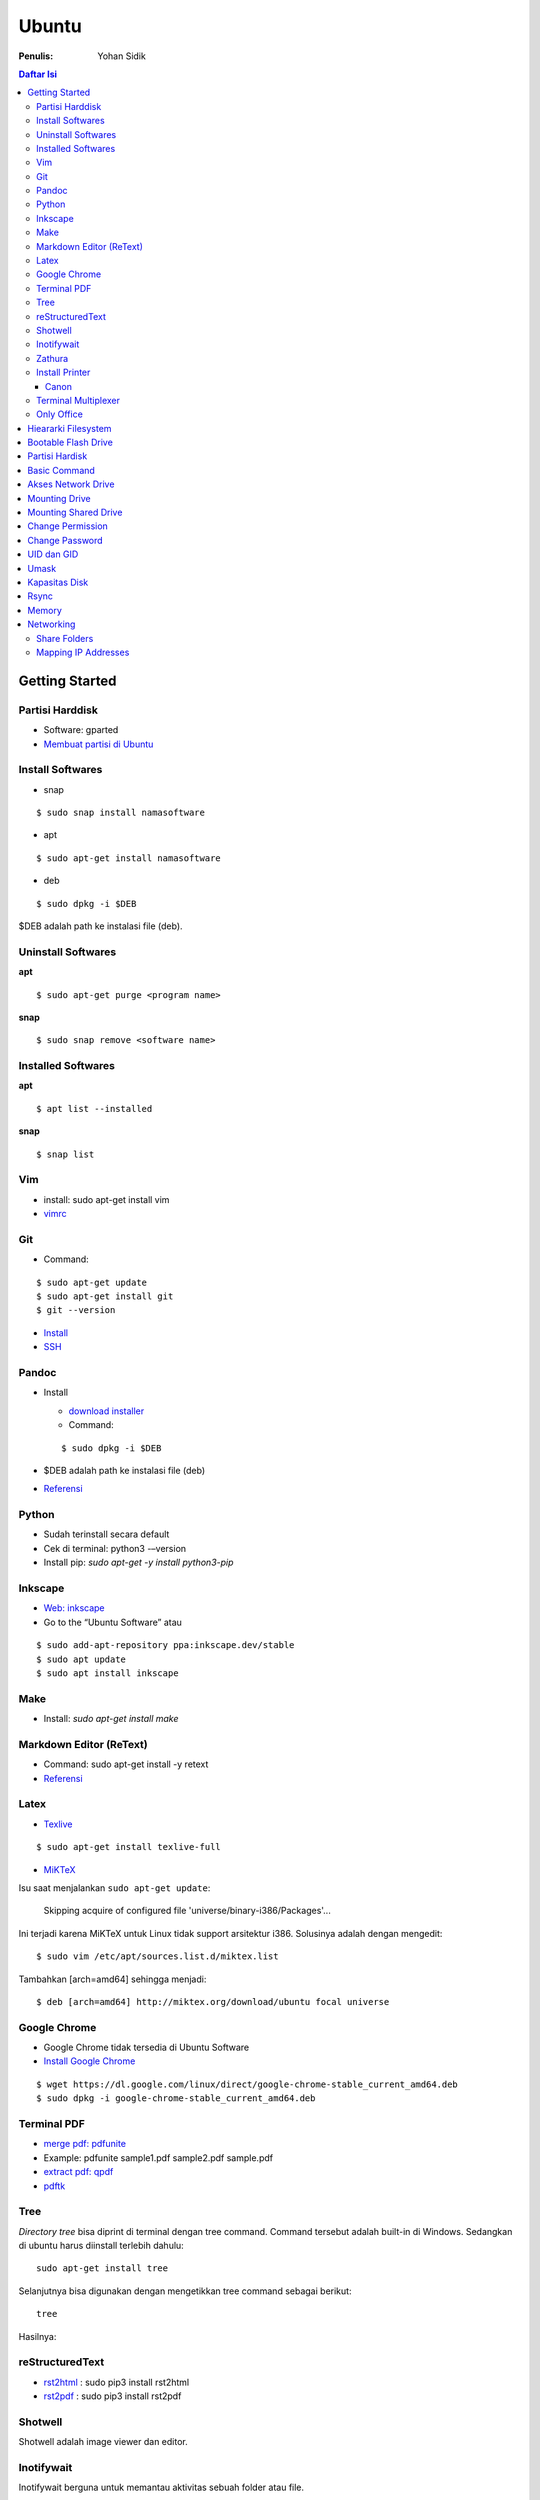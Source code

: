 Ubuntu
===================================================================================================

:Penulis: Yohan Sidik

.. contents:: Daftar Isi

Getting Started
---------------------------------------------------------------------------------------------------

Partisi Harddisk
***************************************************************************************************

- Software: gparted
-  `Membuat partisi di Ubuntu`_

Install Softwares
***************************************************************************************************

- snap

::

	$ sudo snap install namasoftware
	
- apt

::

	$ sudo apt-get install namasoftware

- deb

::

	$ sudo dpkg -i $DEB

$DEB adalah path ke instalasi file (deb). 

Uninstall Softwares
***************************************************************************************************

**apt**

::

	$ sudo apt-get purge <program name>

**snap**

::

	$ sudo snap remove <software name>


Installed Softwares
***************************************************************************************************

**apt**

::

	$ apt list --installed

**snap**

::

	$ snap list


Vim
***************************************************************************************************

- install: sudo apt-get install vim
- `vimrc`_

Git
***************************************************************************************************

-  Command:

::

       $ sudo apt-get update
       $ sudo apt-get install git
       $ git --version

-  `Install`_
-  `SSH`_



Pandoc
***************************************************************************************************

-  Install

   -  `download installer`_
   -  Command:

   ::

        $ sudo dpkg -i $DEB

-  $DEB adalah path ke instalasi file (deb)
-  `Referensi`_

Python
***************************************************************************************************

- Sudah terinstall secara default
- Cek di terminal: python3 -–version
- Install pip: `sudo apt-get -y install python3-pip`

Inkscape
***************************************************************************************************

- `Web: inkscape <https://inkscape.org/release/>`_
-  Go to the “Ubuntu Software” atau

::

	$ sudo add-apt-repository ppa:inkscape.dev/stable
	$ sudo apt update
	$ sudo apt install inkscape

Make
***************************************************************************************************

-  Install: `sudo apt-get install make`

Markdown Editor (ReText)
***************************************************************************************************

-  Command: sudo apt-get install -y retext
-  `Referensi <https://www.hiroom2.com/2017/05/16/ubuntu-16-04-write-markdown-with-retext/>`__

.. _latex-1:

Latex
***************************************************************************************************

-  `Texlive`_

::

       $ sudo apt-get install texlive-full

- `MiKTeX`_

Isu saat menjalankan ``sudo apt-get update``:

	Skipping acquire of configured file 'universe/binary-i386/Packages'...

Ini terjadi karena MiKTeX untuk Linux tidak support arsitektur i386. Solusinya
adalah dengan mengedit:

::

	$ sudo vim /etc/apt/sources.list.d/miktex.list

Tambahkan [arch=amd64] sehingga menjadi:

::

	$ deb [arch=amd64] http://miktex.org/download/ubuntu focal universe





Google Chrome
***************************************************************************************************

-  Google Chrome tidak tersedia di Ubuntu Software
-  `Install Google Chrome`_

::

       $ wget https://dl.google.com/linux/direct/google-chrome-stable_current_amd64.deb
       $ sudo dpkg -i google-chrome-stable_current_amd64.deb

Terminal PDF
***************************************************************************************************

-  `merge pdf: pdfunite`_
-  Example: pdfunite sample1.pdf sample2.pdf sample.pdf
-  `extract pdf: qpdf`_
-  `pdftk`_

.. _Membuat partisi di Ubuntu: https://itsfoss.com/gparted/
.. _Install: https://www.digitalocean.com/community/tutorials/how-to-install-git-on-ubuntu-18-04
.. _SSH: https://wiki.paparazziuav.org/wiki/Github_manual_for_Ubuntu
.. _Install MiKTeX: https://miktex.org/howto/install-miktex-unx
.. _download installer: https://github.com/jgm/pandoc/releases/tag/2.9.2.1
.. _Referensi: https://pandoc.org/installing.html
.. _Texlive: https://www.tecrobust.com/insta-latex-ubuntu-texmaker-linux-ubuntu-latest/
.. _Texstudio: http://linuxpitstop.com/install-texstudio-on-ubuntu-linux-15-04/
.. _Install Samba: https://ubuntu.com/tutorials/install-and-configure-samba#2-installing-samba
.. _`Referensi: Share a folder in ubuntu`: http://ubuntuhandbook.org/index.php/2019/11/share-folder-ubuntu-18-04-step-by-step-guide/
.. _`Referensi: Setting LAN in ubuntu`: https://linuxconfig.org/how-to-configure-static-ip-address-on-ubuntu-18-04-bionic-beaver-linux
.. _Install Google Chrome: https://itsfoss.com/install-chrome-ubuntu/
.. _`merge pdf: pdfunite`: http://manpages.ubuntu.com/manpages/bionic/man1/pdfunite.1.html
.. _`extract pdf: qpdf`: http://qpdf.sourceforge.net/
.. _pdftk: https://www.pdflabs.com/docs/pdftk-cli-examples/

Tree
***************************************************************************************************

*Directory tree* bisa diprint di terminal dengan tree command. Command tersebut adalah built-in
di Windows. Sedangkan di ubuntu harus diinstall terlebih dahulu:

::

        sudo apt-get install tree

Selanjutnya bisa digunakan dengan mengetikkan tree command sebagai berikut:

::

        tree

Hasilnya:

.. image:: images/tree.png

reStructuredText
***************************************************************************************************

- `rst2html`_ : sudo pip3 install rst2html
- `rst2pdf`_ : sudo pip3 install rst2pdf


Shotwell
***************************************************************************************************

Shotwell adalah image viewer dan editor. 

Inotifywait
***************************************************************************************************

Inotifywait berguna untuk memantau aktivitas sebuah folder atau file.

::

	$ sudo apt-get install inotify-tools

Zathura
***************************************************************************************************

Simple pdf viewer.

::

	$ sudo apt-get install zathura 

Install Printer
*********************************************************************************

Canon
+++++++++++++++++++++++++++++++++++++++++++++++++++++++++++++++++++++++++++++++++

Printer canon diinstall di ubuntu dengan cara sebagai berikut:

-  Tambahkan repositori

::

   sudo add-apt-repository ppa:michael-gruz/canon
   sudo apt-get update

-  Install printer sesuai dengan versinya. Contohnya adalah printer MP540.

::

   sudo apt-get install cnijfilter-mp540series


**Referensi**

-  `Askubuntu: Canon Printer`_

.. _`Askubuntu: Canon Printer`: https://askubuntu.com/questions/75014/how-can-i-install-a-canon-printer-or-scanner-driver

Terminal Multiplexer
*********************************************************************************

Tmux adalah *terminal multiplexer* yang memungkinkan untuk membuka
banyak tab dalam satu terminal.

**Install**

::

   sudo apt-get install tmux

**Run**

-  open terminal, kemudian ketik: tmux
-  split terminal:

   -  horizontal: ``Ctrl+b+"``
   -  vertikal: ``Ctrl+b+%``

-  berpindah antar terminal:

   -  next terminal: ``Ctrl+b+o``
   -  previous terminal: ``Ctrl+b+;``

-  menutup current terminal: ``Ctrl+b+x``
-  buka last session: open normal terminal, kemudian ketik: ``tmux attach``
-  kembali normal terminal: ``Ctrl+b+d``
-  list terminal: ``tmux list-sessions``

**Referensi**

-  `github: tmux`_
-  `linuxize: getting started with tmux`_

Only Office
*********************************************************************************

Alternatif untuk Microsoft Office. 

- Install via Snap (setting juga file permission di snap page)
- Untuk menambahkan font, simpan .ttf format di:

::

	/usr/share/fonts/truetype

Buatlahlah folder baru dengan nama onlyoffice pada path di atas untuk menyimpan
font-nya.

- `Download fonts`_

Hieararki Filesystem
--------------------------------------------------------------------------------------------------

Sistem folder di ubuntu dan deskripsinya:

========================== ======================================================================
Direktori                    Deskripsi
========================== ======================================================================
/                            root directory
/bin                         command binaries misalnya: cat, ls, cp
/boot                        boot loader
/dev                         device files, misalnya /dev/null, /dev/sda1
/etc                         file konfigurasi (text based)
/home                        home direktori
/lib                         library untuk /bin dan /sbin
/media                       mount point untuk removable media (usb drive)
/mnt                         mounting drive 
/proc                        vitual filesystem
/root                        home directory untuk root user
/run                         run-time variable data
/sbin                        system binaries, misalnya fsck, init, route
/srv                         serve folder. ex untuk ftp, rsync, www, cvs
/tmp                         temporary space
/usr                         programs, libraries, dan dokumentasi
/var                         tempat penyimpanan untuk semua variable files 
========================== ======================================================================

**Referensi**

- `Wikipedia - Fileystem Hierarchy Standard`_
- `Tldp - General Overview of The Linux File System`
- `Understanding the linux directory layout`_

.. _Wikipedia - Fileystem Hierarchy Standard: https://en.wikipedia.org/wiki/Filesystem_Hierarchy_Standard
.. _Tldp - General Overview of The Linux File System: https://tldp.org/LDP/intro-linux/html/sect_03_01.html 
.. _`Understanding the linux directory layout`: https://www.nixtutor.com/linux/understanding-the-linux-directory-layout/

Bootable Flash Drive 
--------------------------------------------------------------------------------------------------

Berikut ini adalah langkah-langkah untuk membuat bootable usb. Bootable
usb ini diperuntukkan untuk menginstall sebuah operating system (OS)
misalnya ubuntu dan windows melalui usb.

-  Colokkan flaskdisk (usb drive) ke usb port di komputer.
-  Buka **Startup Disk Creator**.
-  Klik other untuk memilih ISO file.
-  Pilih flaskdisk dan kemudian klik **Make Startup Disk**.


.. image:: images/bootable.png

**Referensi**

-  `Bootable flash drive for ubuntu`_

.. _Bootable flash drive for ubuntu: https://askubuntu.com/questions/876058/bootable-flash-drive-for-ubuntu


Partisi Hardisk
--------------------------------------------------------------------------------------------------

**Gparted**

Partisi hardisk di Ubuntu tidak bisa dilakukan ketika Ubuntu sedang
dioperasikan. Partisi dapat dilakukan dengan cara menjalankan instalasi
ubuntu dari usb kemudian pilih **live ubuntu**. Selanjutnya, partisi
dapat dilakukan dengan program yang bernama Gparted.

Contoh hardisk sebelum partisi adalah:

.. image:: images/sebelumpartisi.png

Dengan memilih menu **Partition**, maka hasil partisinya adalah sbb:

.. image:: images/setelahpartisi.png

**Daftar Partisi**

::

	$ ls -l /dev/disk/by-label

atau

::

	$ ls -l /dev/disk/by-id

atau

::


	$ ls -l /dev/disk/by-uuid

uuid = *universal unique identifier* 

Basic Command
--------------------------------------------------------------------------------------------------

Berikut ini adalah basic command ubuntu yang sering saya gunakan:

================================== =======================================================
Task                                Command
================================== =======================================================
update ubuntu package               sudo apt-get update
install package                     sudo apt-get install <Package>
menggunakan super user              sudo su
open terminal                       CTRL + ALT + T
membuat file baru                   touch filenamedotextension (contoh touch README.md)
membuat folder baru                 mkdir namafolder
berpindah ke subfolder              cd namafolder
memindah sebuah file                mv asalFile tujuanFile
exit dari terminal                  exit
rename file                         mv file.ext1 file.ext2
install deb packages                sudo dpkg -i filenamedotdeb
berpindah ke path sebelumnya        cd ..
menampilkan isi file                cp filenamedotextension
menampilkan isi direktori           ls atau ls -a (memunculkan hidden files)
delete file                         rm filenamedotextension
delete semua dengan nama tertentu   rm \*filename*
open file dengan default program    start filenamedotextension
clear terminal                      clear atau CTRL + L
manual command                      man ls (manual dari command ls)
================================== =======================================================

Akses Network Drive
--------------------------------------------------------------------------------------------------


Ada 2 metode untuk akses network drive di ubuntu.

1. GUI (file explorer)

   -  Install samba
   -  Other Locations >> Connect to Server >> Enter server address
   -  Server address format= smb://ip-address

2. Terminal

   -  Install smbclient
   -  *Command*: smbclient -L=ip-address

Untuk cara 2, masih ada isu. Setelah daftar shared hardisk muncul,
kemudian ketik smbclient //ip-address/L, maka akan muncul pesan:

::

        tree connect failed: NT_STATUS_REQUEST_NOT_ACCEPTED



Mounting Drive
---------------------------------------------------------------------------------

**Manual**

Buat sebuah folder sebagai *mount point*, misalnya ``/mnt/Data``. 

::

	$ sudo mkdir /mnt/Data
	$ sudo mount /dev/sdb6 /mnt/Data

Sekarang data bisa diakses di ``/mnt/Data``. 

Alamat /dev/sdb6, dapat dilihat dari:

::

	$ lsblk

**Auto Mounting**

File yang harus diedit adalah ``/etc/fstab``. Sebelumnya cari terlebih dahulu
UUID dari drive yang akan dimounting. 

::

	$ ls -al /dev/disk/by-uuid

Kemudian editlah ``/etc/fstab``, misalnya:

- untuk internal drive

::

	UUID=xxxxxxx /mnt/Data   ext4    defaults        0       0        

- untuk ekternal usb drive

::

	UUID=xxxxxxx /mnt/usb    ntfs    uid=1000,gid=1000,umask=022 0 1  

.. Note::

	Jika format storage-nya adalah ntfs, maka install:

	::

		$ sudo apt-get update
		$ sudo apt-install ntfs-3g

	Jika tidak di-install, maka akan ada issue dengan file permission.  

- Test Fstab

Sebelum rebooting, cek terlebih dengan cara:

::

	sudo mount -a

- Unmounting drive dengan umount

::

	sudo umount /mnt/Data

Referensi:

- `automatic mounting drive`_

Mounting Shared Drive
---------------------------------------------------------------------------------

- Buatlah mount point, misalnya ``/mnt/Data`` 

::

	$ sudo mkdir /mnt/Data

- Install cifs-utils

::

	$ sudo apt install cifs-utils

- Buatlah sebuah file ``/root/.smbcredentials`` dengan isi:

::

	username=user
	password=pass

- Ganti permission agar hanya root yang bisa baca smbcredentials

::

	$ sudo chmod 700 /root/.smbcredentials


- Edit ``/etc/fstab``

::

	$ sudo vim /etc/fstab

Tambahkan line berikut:

**Owner drive adalah root**

::

	//192.168.1.120/storage /mnt/Data    cifs credentials=/root/.smbcredentials,file_mode=0777,dir_mode=0777 0 0

**Owner drive adalah user**

::

	//192.168.1.120/storage /mnt/Data    cifs uid=1000,gid=1000,credentials=/root/.smbcredentials,file_mode=0777,dir_mode=0777 0 0


- Test Fstab

Sebelum rebooting, cek terlebih dengan cara:

::

	$ sudo mount -a


Referensi:

- `Mount a network shared drive`_

Change Permission
---------------------------------------------------------------------------------

Untuk melihat permission dari file atau folder:

::

	$ ls -l 

atau dengan ditambah opsi **-t** apabila file ingin diurutkan berdasarkan waktu.

::

	$ ls -lt

Misalnya ``ls -lt`` diterapkan pada folder demo, hasilnya adalah:

.. image:: images/seepermission.png

Pada gambar di atas ada nama ``fajar fajar`` yang secara berurutan. Itu
maksudnya adalah nama user dan nama grup. Selanjutnya ada kode berikut:

::

	-rw-rw-r--

dan

::

	drwxrwxr-x

Tanda (-) di awal kode tersebut menandakan itu adalah sebuah file. Sedangkan (d)
menandakan sebuah direktori. Kemudian rwx adalah kode untuk:

- r=read
- w=write
- x=executable

Kode rwx di atas bisa dinyatakan dengan huruf seperti contoh di atas atau dengan
huruf sebagai berikut:

- r=4
- w=2
- x=1

Kode ``-rw-rw-r--``, dapat dibaca sebagai berikut:

=======  =======  =======  =======
Tipe       user     grup    other
=======  =======  =======  =======
 -         rw-       rw-     r--  
File       6         6       4
=======  =======  =======  =======


Jadi apabila ingin mengubah permission dari sebuah file atau folder, bisa
menggunakan *command* berikut:

::

	sudo chmod 664 namaFile.extension



- `change permission`_

Change Password
---------------------------------------------------------------------------------

Ganti password:

::

        $ passwd

Ganti password root user:

::

        $ sudo passwd

UID dan GID
---------------------------------------------------------------------------------

Mencari uid user:

::

	$ id -u <username>

Mencari gid:

::

	$ id -g <username>

Mencari semua grup dari seorang user:

::

	$ id -G <username>

Mencari uid dan gid sebuah user:

::

	$ id <username>

Menambah user ke grup:

::

	$ sudo usermod -aG <groupname> <username>

- (-a) adalah shortcut dari --append
- (-G) adalah shortcut dari --groups


**Referensi**

- `Linux sysadmin basics: uid and gid`_
- `Find uid and gid`_
- `Sudo usermod`_

Umask
---------------------------------------------------------------------------------

Umask (user file-creation mode mask) digunakan untuk menentukan file permission
dari file yang baru dibuat. 

Berikut ini adalah notasi untuk umask:

====== ==========================================
Bit     File permission
====== ==========================================
 0      read, write, and execute
 1      read and write
 2      read and execute
 3      read only
 4      write and execute
 5      write only
 6      execute only
 7      no permissions
====== ==========================================

Untuk umask=077, pengertiannya adalah:

===== =============== ==========================
 Bit   Target          File permission
===== =============== ==========================
 0     owner           read, write, and execute
 7     group           no permission
 7     others          no permission
===== =============== ==========================


**Referensi**

- `What is umask?`_

Kapasitas Disk
---------------------------------------------------------------------------------

::

	df -h

Rsync
---------------------------------------------------------------------------------

Berguna untuk sinkronisasi file atau folder antara 2 lokasi di internal komputer
atau ke remote. Rync juga hanya akan mengkopi data yang berbeda dari 2 lokasi
tersebut sehingga lebih efisien.   

**Install**

::

	$ sudo apt-get install rsync

**Syntax**

::

	Local to local: $ rsync [OPTION} [SRC] [DEST]
        Local to remote: $ rsync [OPTION] [SRC] [USER@HOST:DEST]
        Remote to local: $ rsync [OPTION] [USER@HOST:DEST] [DEST]

- OPTION
   + -a: archive mode
   + -z: compress
   + -P: partial/progress
   + --delete: delete extra file di destination folder (untuk mirror)
   + -q: quite (non-error messages)
- SRC: source directory
- DEST: destination directory
- USER: Remote username
- HOST: Remote hostname or IP Address

**Contoh**

::

	$ rsync -a /home/data /mnt/data

::

	$ rsync -a /home/data user@hostname:/mnt/data

**Referensi**

- `Rsync command in linux`_


Memory
---------------------------------------------------------------------------------

Untuk melihat status penggunaan memory:

::

	$ vmstat -s

Networking
---------------------------------------------------------------------------------

Share Folders
*********************************************************************************

-  `Install Samba`_

::

       $ sudo apt-get update
       $ sudo apt-get install samba

- Pilih folder yang akan dishare, misalnya:

::

	/mnt/data

- Aturlah file berikut:

::

	$ sudo vim /etc/samba/smb.conf

Tambahkan *script* berikut pada bagian akhir smb.conf

::

	[namashare]
	path = /mnt/data
	writeable = Yes
	create mask = 0777
	directory mask = 0777
	public = no


**Referensi**

-  Akses komputer dalam network: smb://IP-Address/
-  `Referensi: Share a folder in ubuntu`_
-  `Referensi: Setting LAN in ubuntu`_


Mapping IP Addresses
*********************************************************************************

Untuk mapping ip-address:

::

	sudo vim /etc/hosts


Cara ini hanya berlaku untuk mesin komputer tersebut. Agar bisa digunakan oleh
komputer lain dalam network yang sama, perlu menggunakan DNS server. DNS server
bisa diinstall di Raspberry Pi. 


.. Referensi

.. _`github: tmux`: https://github.com/tmux/tmux/wiki
.. _`linuxize: getting started with tmux`: https://linuxize.com/post/getting-started-with-tmux
.. _`vimrc`: https://github.com/yohanfs/.vim
.. _`rst2html`: https://pypi.org/project/rst2html/
.. _`rst2pdf`: https://pypi.org/project/rst2pdf/
.. _`MiKTeX`: https://miktex.org/download
.. _`automatic mounting drive`: https://confluence.jaytaala.com/display/TKB/Mount+drive+in+linux+and+set+auto-mount+at+boot
.. _`Mount a network shared drive`: https://linuxize.com/post/how-to-mount-cifs-windows-share-on-linux/
.. _`change permission`: https://opensource.com/article/19/6/understanding-linux-permissions
.. _`Linux sysadmin basics: uid and gid`: https://www.redhat.com/sysadmin/user-account-gid-uid
.. _`What is umask?`: https://www.cyberciti.biz/tips/understanding-linux-unix-umask-value-usage.html
.. _`Find uid and gid`: https://kb.iu.edu/d/adwf
.. _`Sudo usermod`: https://medium.com/@dhananjay4058/what-does-sudo-usermod-a-g-group-user-do-on-linux-b1ab7ffbba9c
.. _`Download fonts`: https://github.com/justrajdeep/fonts
.. _`Rsync command in linux`: https://linuxize.com/post/how-to-use-rsync-for-local-and-remote-data-transfer-and-synchronization/
